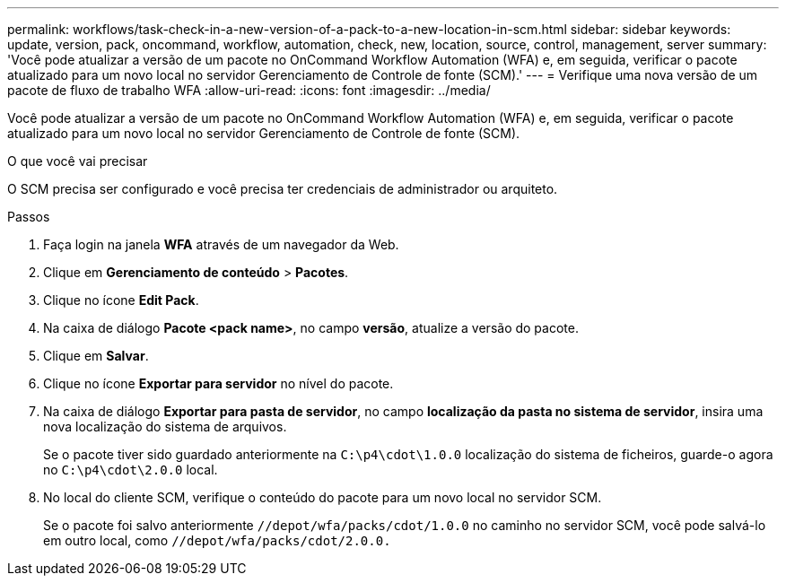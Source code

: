 ---
permalink: workflows/task-check-in-a-new-version-of-a-pack-to-a-new-location-in-scm.html 
sidebar: sidebar 
keywords: update, version, pack, oncommand, workflow, automation, check, new, location, source, control, management, server 
summary: 'Você pode atualizar a versão de um pacote no OnCommand Workflow Automation (WFA) e, em seguida, verificar o pacote atualizado para um novo local no servidor Gerenciamento de Controle de fonte (SCM).' 
---
= Verifique uma nova versão de um pacote de fluxo de trabalho WFA
:allow-uri-read: 
:icons: font
:imagesdir: ../media/


[role="lead"]
Você pode atualizar a versão de um pacote no OnCommand Workflow Automation (WFA) e, em seguida, verificar o pacote atualizado para um novo local no servidor Gerenciamento de Controle de fonte (SCM).

.O que você vai precisar
O SCM precisa ser configurado e você precisa ter credenciais de administrador ou arquiteto.

.Passos
. Faça login na janela *WFA* através de um navegador da Web.
. Clique em *Gerenciamento de conteúdo* > *Pacotes*.
. Clique no ícone *Edit Pack*.
. Na caixa de diálogo *Pacote <pack name>*, no campo *versão*, atualize a versão do pacote.
. Clique em *Salvar*.
. Clique no ícone *Exportar para servidor* no nível do pacote.
. Na caixa de diálogo *Exportar para pasta de servidor*, no campo *localização da pasta no sistema de servidor*, insira uma nova localização do sistema de arquivos.
+
Se o pacote tiver sido guardado anteriormente na `C:\p4\cdot\1.0.0` localização do sistema de ficheiros, guarde-o agora no `C:\p4\cdot\2.0.0` local.

. No local do cliente SCM, verifique o conteúdo do pacote para um novo local no servidor SCM.
+
Se o pacote foi salvo anteriormente `//depot/wfa/packs/cdot/1.0.0` no caminho no servidor SCM, você pode salvá-lo em outro local, como `//depot/wfa/packs/cdot/2.0.0.`


